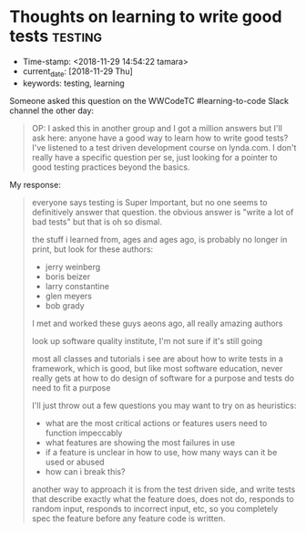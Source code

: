 * Thoughts on learning to write good tests                          :testing:
  :PROPERTIES:
  :CAPTURE_DATE: [2018-11-29 Thu]
  :KEYWORDS: testing, learning, good tests
  :END:

- Time-stamp: <2018-11-29 14:54:22 tamara>
- current_date: [2018-11-29 Thu]
- keywords: testing, learning


Someone asked this question on the WWCodeTC #learning-to-code Slack channel the other day:

#+BEGIN_QUOTE
OP: I asked this in another group and I got a million answers but I'll ask here: anyone have a good way to learn how to write good tests? I've listened to a test driven development course on lynda.com. I don't really have a specific question per se, just looking for a pointer to good testing practices beyond the basics.
#+END_QUOTE


My response:

#+BEGIN_QUOTE

everyone says testing is Super Important, but no one seems to definitively answer that question. the obvious answer is "write a lot of bad tests" but that is oh so dismal.

the stuff i learned from, ages and ages ago, is probably no longer in print, but look for these authors:

- jerry weinberg
- boris beizer
- larry constantine
- glen meyers
- bob grady

I met and worked these guys aeons ago, all really amazing authors

look up software quality institute,  I'm not sure if it's still going

most all classes and tutorials i see are about how to write tests in a framework, which is good, but like most software education, never really gets at how to do design of software for a purpose and tests do need to fit a purpose

I'll just throw out a few questions you may want to try on as heuristics:

- what are the most critical actions or features users need to function impeccably
- what features are showing the most failures in use
- if a feature is unclear in how to use, how many ways can it be used or abused
- how can i break this?


another way to approach it is from the test driven side, and write tests that describe exactly what the feature does, does not do, responds to random input, responds to incorrect input, etc, so you completely spec the feature before any feature code is written.

#+END_QUOTE
